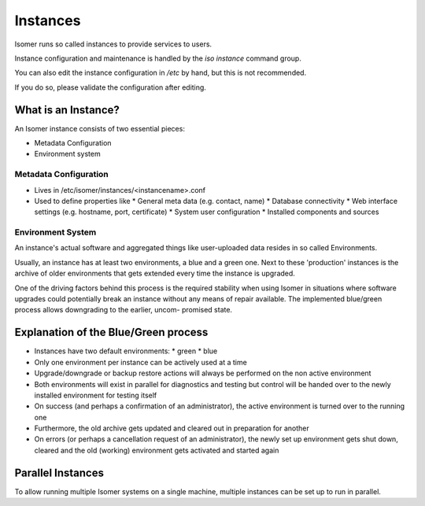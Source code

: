Instances
=========

Isomer runs so called instances to provide services to users.

Instance configuration and maintenance is handled by the `iso instance` command
group.

You can also edit the instance configuration in `/etc` by hand, but this
is not recommended.

If you do so, please validate the configuration after editing.

What is an Instance?
--------------------

An Isomer instance consists of two essential pieces:

* Metadata Configuration
* Environment system

Metadata Configuration
^^^^^^^^^^^^^^^^^^^^^^

* Lives in /etc/isomer/instances/<instancename>.conf
* Used to define properties like
  * General meta data (e.g. contact, name)
  * Database connectivity
  * Web interface settings (e.g. hostname, port, certificate)
  * System user configuration
  * Installed components and sources

Environment System
^^^^^^^^^^^^^^^^^^

An instance's actual software and aggregated things like user-uploaded data 
resides in so called Environments.

Usually, an instance has at least two environments, a blue and a green one.
Next to these 'production' instances is the archive of older environments that
gets extended every time the instance is upgraded.

One of the driving factors behind this process is the required stability when 
using Isomer in situations where software upgrades could potentially break 
an instance without any means of repair available. 
The implemented blue/green process allows downgrading to the earlier, uncom-
promised state.

Explanation of the Blue/Green process
-------------------------------------

* Instances have two default environments:
  * green
  * blue

* Only one environment per instance can be actively used at a time

* Upgrade/downgrade or backup restore actions will always be performed on the 
  non active environment

* Both environments will exist in parallel for diagnostics and testing but 
  control will be handed over to the newly installed environment for testing 
  itself

* On success (and perhaps a confirmation of an administrator), the active 
  environment is turned over to the running one

* Furthermore, the old archive gets updated and cleared out in preparation for
  another

* On errors (or perhaps a cancellation request of an administrator), the newly
  set up environment gets shut down, cleared and the old (working) environment 
  gets activated and started again

.. _parallel_instances:

Parallel Instances
------------------

To allow running multiple Isomer systems on a single machine, multiple 
instances can be set up to run in parallel.  
